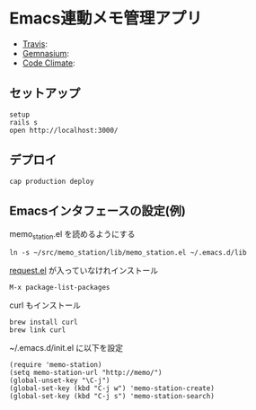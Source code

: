 #+OPTIONS: toc:nil num:nil author:nil creator:nil \n:nil |:t
#+OPTIONS: @:t ::t ^:t -:t f:t *:t <:t

* Emacs連動メモ管理アプリ

  - [[https://travis-ci.org/akicho8/memo_station][Travis]]: [[https://travis-ci.org/akicho8/memo_station.png]]
  - [[https://gemnasium.com/akicho8/memo_station/][Gemnasium]]: [[https://gemnasium.com/akicho8/memo_station.png]]
  - [[https://codeclimate.com/github/akicho8/memo_station][Code Climate]]: [[https://codeclimate.com/github/akicho8/memo_station.png]]

** セットアップ

   : setup
   : rails s
   : open http://localhost:3000/

** デプロイ

   : cap production deploy

** Emacsインタフェースの設定(例)

   memo_station.el を読めるようにする

   : ln -s ~/src/memo_station/lib/memo_station.el ~/.emacs.d/lib

   [[https://github.com/tkf/emacs-request][request.el]] が入っていなけれインストール

   : M-x package-list-packages

   curl もインストール

   : brew install curl
   : brew link curl

   ~/.emacs.d/init.el に以下を設定

   : (require 'memo-station)
   : (setq memo-station-url "http://memo/")
   : (global-unset-key "\C-j")
   : (global-set-key (kbd "C-j w") 'memo-station-create)
   : (global-set-key (kbd "C-j s") 'memo-station-search)
